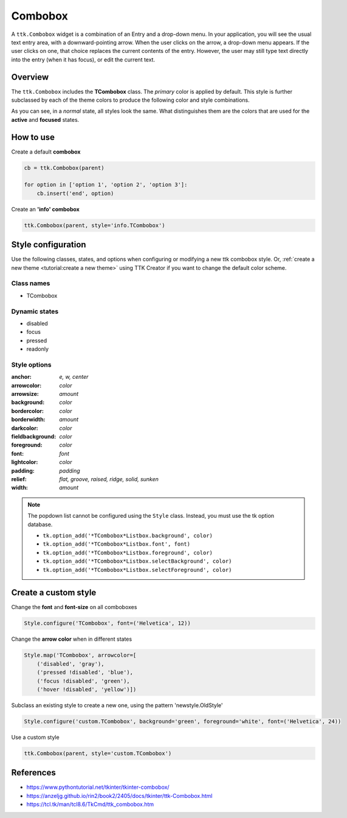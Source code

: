 Combobox
########
A ``ttk.Combobox`` widget is a combination of an Entry and a drop-down menu. In your application, you will see the usual
text entry area, with a downward-pointing arrow. When the user clicks on the arrow, a drop-down menu appears. If the
user clicks on one, that choice replaces the current contents of the entry. However, the user may still type text
directly into the entry (when it has focus), or edit the current text.

Overview
========

The ``ttk.Combobox`` includes the **TCombobox** class. The *primary* color is applied by default. This style is further
subclassed by each of the theme colors to produce the following color and style combinations.

.. image:: images/combobox_primary.png

.. image:: images/combobox_secondary.png

.. image:: images/combobox_success.png

.. image:: images/combobox_info.png

.. image:: images/combobox_warning.png

.. image:: images/combobox_danger.png

As you can see, in a *normal* state, all styles look the same. What distinguishes them are the colors that are used
for the **active** and **focused** states.

How to use
==========

Create a default **combobox**

.. code-block:: python

    cb = ttk.Combobox(parent)

    for option in ['option 1', 'option 2', 'option 3']:
        cb.insert('end', option)

Create an **'info' combobox**

.. code-block:: python

    ttk.Combobox(parent, style='info.TCombobox')


Style configuration
===================
Use the following classes, states, and options when configuring or modifying a new ttk combobox style. Or,
:ref:`create a new theme <tutorial:create a new theme>` using TTK Creator if you want to change the default color
scheme.

Class names
-----------
- TCombobox

Dynamic states
--------------
- disabled
- focus
- pressed
- readonly

Style options
-------------

:anchor: `e, w, center`
:arrowcolor: `color`
:arrowsize: `amount`
:background: `color`
:bordercolor: `color`
:borderwidth: `amount`
:darkcolor: `color`
:fieldbackground: `color`
:foreground: `color`
:font: `font`
:lightcolor: `color`
:padding: `padding`
:relief: `flat, groove, raised, ridge, solid, sunken`
:width: `amount`

.. note:: The popdown list cannot be configured using the ``Style`` class. Instead, you must use the tk option database.

    - ``tk.option_add('*TCombobox*Listbox.background', color)``
    - ``tk.option_add('*TCombobox*Listbox.font', font)``
    - ``tk.option_add('*TCombobox*Listbox.foreground', color)``
    - ``tk.option_add('*TCombobox*Listbox.selectBackground', color)``
    - ``tk.option_add('*TCombobox*Listbox.selectForeground', color)``

Create a custom style
=====================

Change the **font** and **font-size** on all comboboxes

.. code-block:: python

    Style.configure('TCombobox', font=('Helvetica', 12))

Change the **arrow color** when in different states

.. code-block:: python

    Style.map('TCombobox', arrowcolor=[
        ('disabled', 'gray'),
        ('pressed !disabled', 'blue'),
        ('focus !disabled', 'green'),
        ('hover !disabled', 'yellow')])

Subclass an existing style to create a new one, using the pattern 'newstyle.OldStyle'

.. code-block:: python

    Style.configure('custom.TCombobox', background='green', foreground='white', font=('Helvetica', 24))

Use a custom style

.. code-block:: python

    ttk.Combobox(parent, style='custom.TCombobox')

References
==========
- https://www.pythontutorial.net/tkinter/tkinter-combobox/
- https://anzeljg.github.io/rin2/book2/2405/docs/tkinter/ttk-Combobox.html
- https://tcl.tk/man/tcl8.6/TkCmd/ttk_combobox.htm